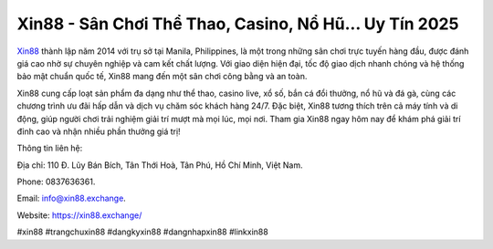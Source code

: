 Xin88 - Sân Chơi Thể Thao, Casino, Nổ Hũ... Uy Tín 2025
===================================

`Xin88 <https://xin88.exchange/>`_ thành lập năm 2014 với trụ sở tại Manila, Philippines, là một trong những sân chơi trực tuyến hàng đầu, được đánh giá cao nhờ sự chuyên nghiệp và cam kết chất lượng. Với giao diện hiện đại, tốc độ giao dịch nhanh chóng và hệ thống bảo mật chuẩn quốc tế, Xin88 mang đến một sân chơi công bằng và an toàn. 

Xin88 cung cấp loạt sản phẩm đa dạng như thể thao, casino live, xổ số, bắn cá đổi thưởng, nổ hũ và đá gà, cùng các chương trình ưu đãi hấp dẫn và dịch vụ chăm sóc khách hàng 24/7. Đặc biệt, Xin88 tương thích trên cả máy tính và di động, giúp người chơi trải nghiệm giải trí mượt mà mọi lúc, mọi nơi. Tham gia Xin88 ngay hôm nay để khám phá giải trí đỉnh cao và nhận nhiều phần thưởng giá trị!

Thông tin liên hệ: 

Địa chỉ: 110 Đ. Lũy Bán Bích, Tân Thới Hoà, Tân Phú, Hồ Chí Minh, Việt Nam. 

Phone: 0837636361. 

Email: info@xin88.exchange. 

Website: https://xin88.exchange/ 

#xin88 #trangchuxin88 #dangkyxin88 #dangnhapxin88 #linkxin88
